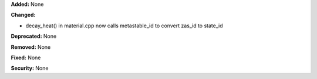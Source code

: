 **Added:** None

**Changed:**

* decay_heat() in material.cpp now calls metastable_id to convert zas_id to state_id

**Deprecated:** None

**Removed:** None

**Fixed:** None

**Security:** None
